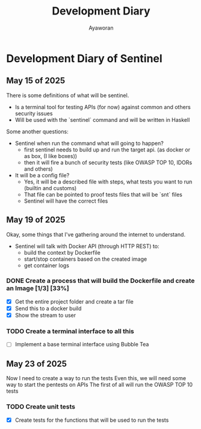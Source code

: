 #+TITLE: Development Diary
#+AUTHOR: Ayaworan

* Development Diary of Sentinel
** May 15 of 2025
   There is some definitions of what will be sentinel.
   * Is a terminal tool for testing APIs (for now) against common and others security issues
   * Will be used with the `sentinel` command and will be written in Haskell
   Some another questions:
   * Sentinel when run the command what will going to happen?
     - first sentinel needs to build up and run the target api. (as docker or as box, (I like boxes))
     - then it will fire a bunch of security tests (like OWASP TOP 10, IDORs and others)
   * It will be a config file?
     - Yes, it will be a described file with steps, what tests you want to run (builtin and customs)
     - That file can be pointed to proof tests files that will be `snt` files
     - Sentinel will have the correct files


** May 19 of 2025
   Okay, some things that I've gathering around the internet to understand.
   * Sentinel will talk with Docker API (through HTTP REST) to:
     - build the context by Dockerfile
     - start/stop containers based on the created image
     - get container logs 
*** DONE Create a process that will build the Dockerfile and create an Image [1/3] [33%]
    * [X] Get the entire project folder and create a tar file
    * [X] Send this to a docker build
    * [X] Show the stream to user

*** TODO Create a terminal interface to all this
    * [ ] Implement a base terminal interface using Bubble Tea

** May 23 of 2025
  Now I need to create a way to run the tests
  Even this, we will need some way to start the pentests on APIs
  The first of all will run the OWASP TOP 10 tests
*** TODO Create unit tests
    * [X] Create tests for the functions that will be used to run the tests

